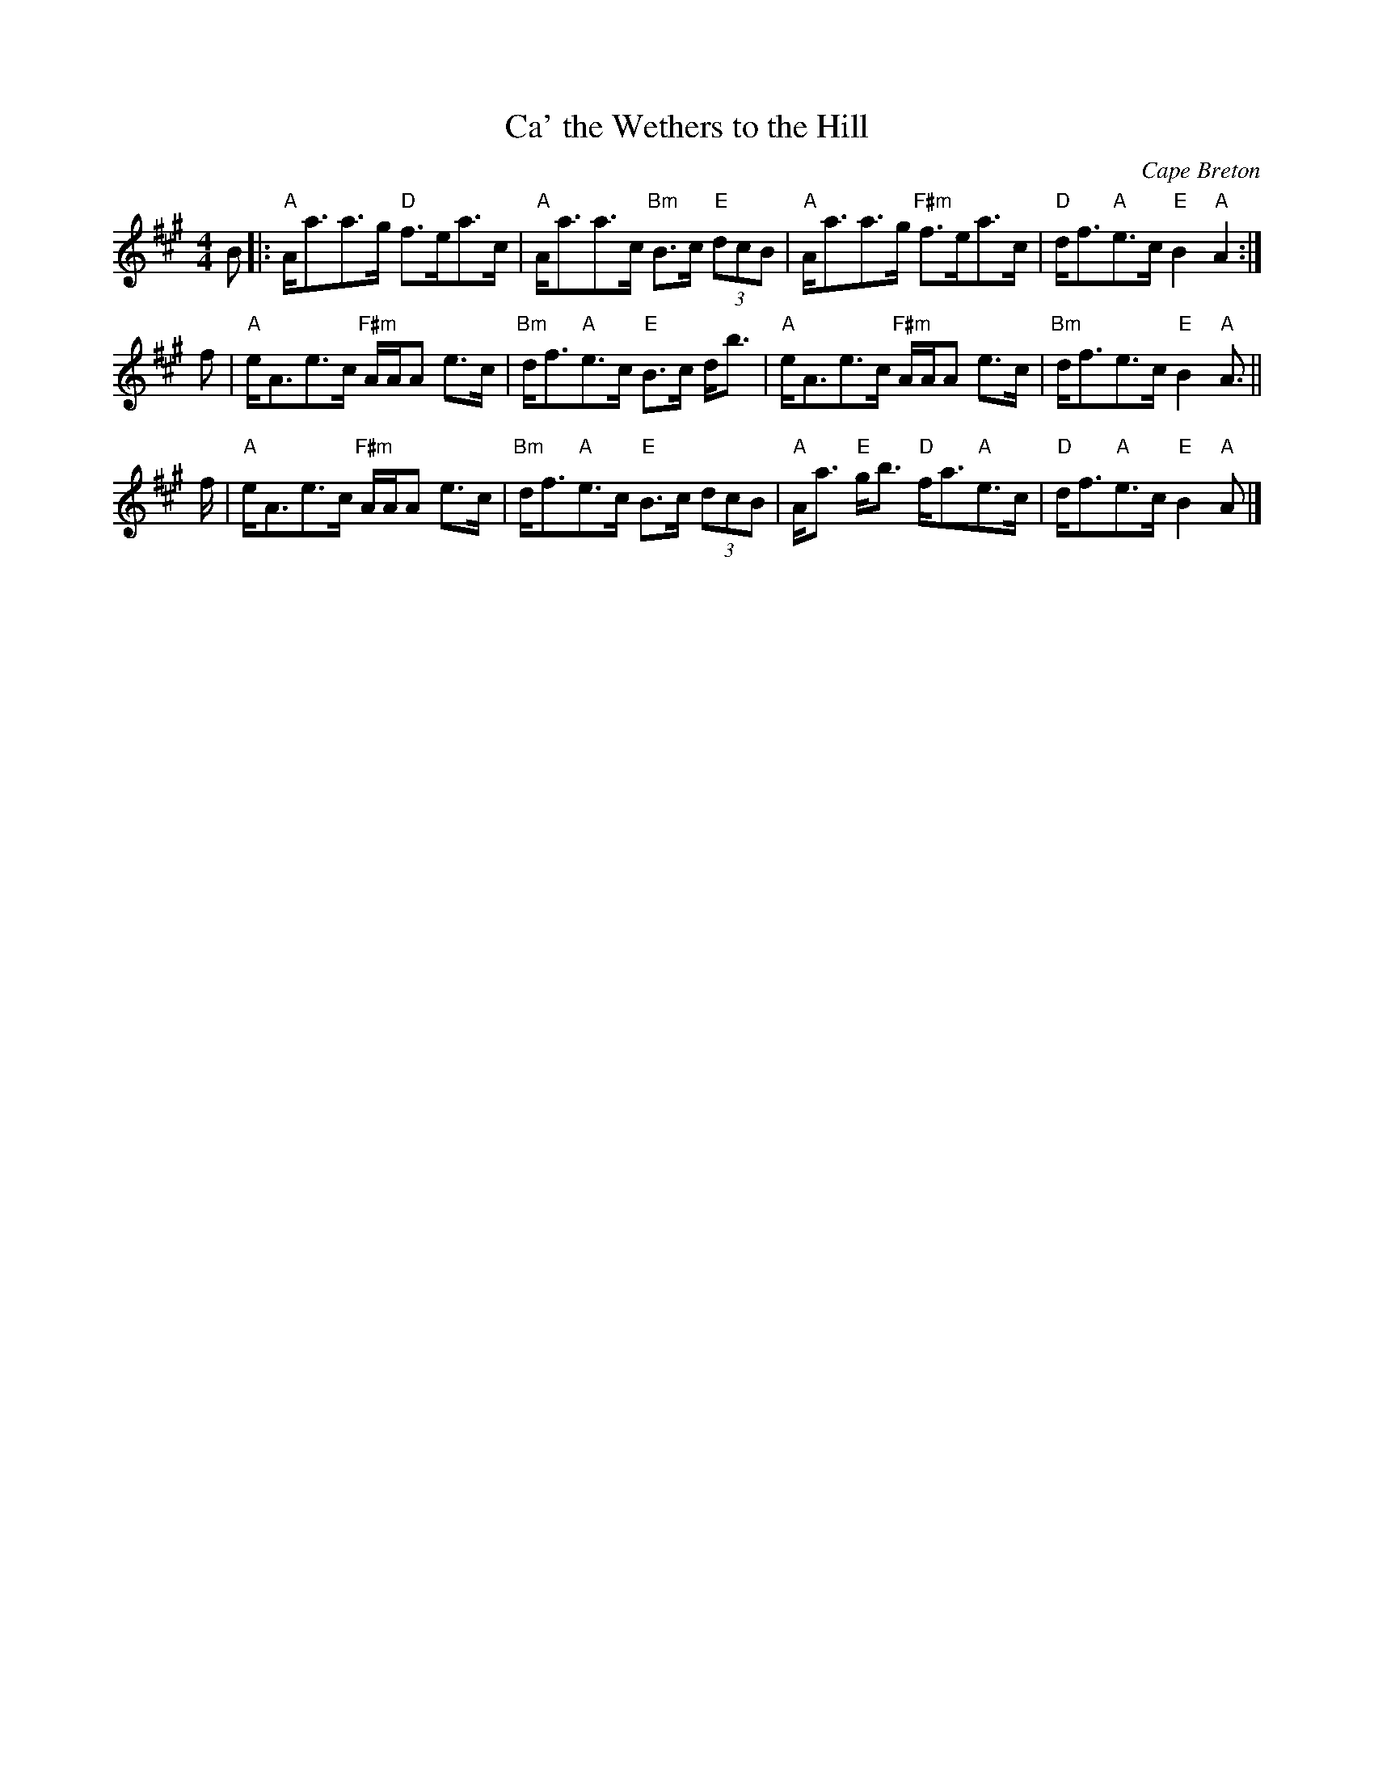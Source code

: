 X: 1
T: Ca' the Wethers to the Hill
R: strathspey
C: Cape Breton
S: http://terrytraub.org/abc/CaTheWethersToTheHillS.abc 2015-8-18
M: 4/4
L: 1/8
K: A
R: strathspey
B |:\
"A"A<aa>g "D"f>ea>c | "A"A<aa>c "Bm"B>c "E"(3 dcB |\
"A"A<aa>g "F#m"f>ea>c | "D"d<f"A"e>c "E"B2 "A"A2 :|
f |\
"A"e<Ae>c "F#m"A/A/A e>c | "Bm"d<f"A"e>c "E"B>c d<b |\
"A"e<Ae>c "F#m"A/A/A e>c | "Bm"d<fe>c "E"B2 "A"A> ||
f |\
"A"e<Ae>c "F#m"A/A/A e>c | "Bm"d<f"A"e>c "E"B>c (3dcB |\
"A"A<a "E"g<b "D"f<a"A"e>c | "D"d<f"A"e>c "E"B2 "A"A |]
